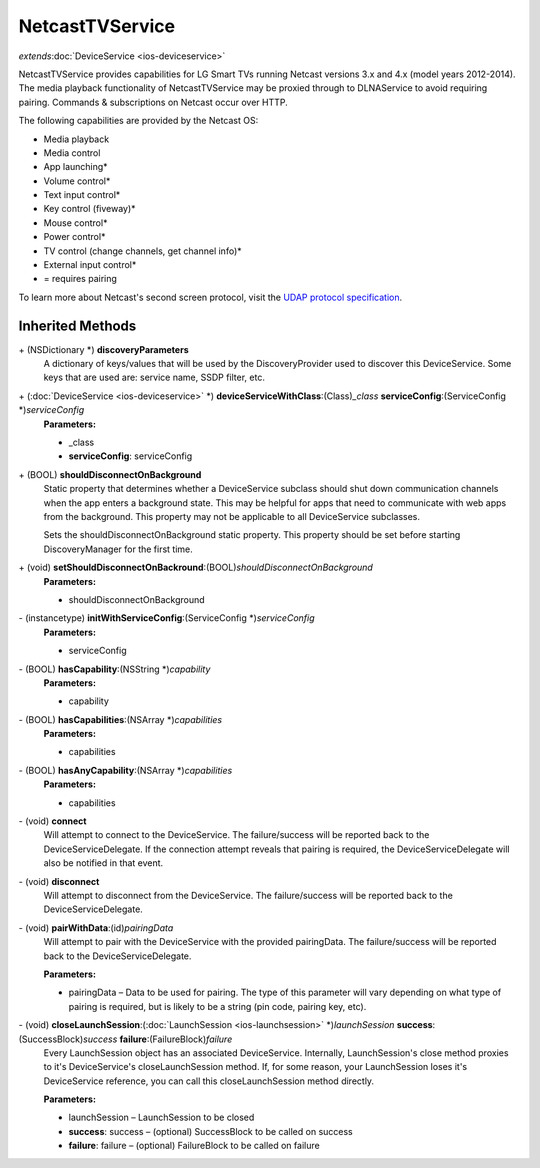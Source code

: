 NetcastTVService
================

*extends*\ :doc:`DeviceService <ios-deviceservice>`

NetcastTVService provides capabilities for LG Smart TVs running Netcast
versions 3.x and 4.x (model years 2012-2014). The media playback
functionality of NetcastTVService may be proxied through to DLNAService
to avoid requiring pairing. Commands & subscriptions on Netcast occur
over HTTP.

The following capabilities are provided by the Netcast OS:

-  Media playback

-  Media control

-  App launching\*

-  Volume control\*

-  Text input control\*

-  Key control (fiveway)\*

-  Mouse control\*

-  Power control\*

-  TV control (change channels, get channel info)\*

-  External input control\*

-  = requires pairing

To learn more about Netcast's second screen protocol, visit the `UDAP
protocol
specification <http://developer.lgappstv.com/TV_HELP/index.jsp?topic=%2Flge.tvsdk.references.book%2Fhtml%2FUDAP%2FUDAP%2FLG+UDAP+2+0+Protocol+Specifications.htm>`__.

Inherited Methods
-----------------

\+ (NSDictionary \*) **discoveryParameters**
   A dictionary of keys/values that will be used by the
   DiscoveryProvider used to discover this DeviceService. Some keys that
   are used are: service name, SSDP filter, etc.

\+ (:doc:`DeviceService <ios-deviceservice>` \*) **deviceServiceWithClass**:(Class)\ *\_class* **serviceConfig**:(ServiceConfig \*)\ *serviceConfig*
   **Parameters:**

   -  \_class
   -  **serviceConfig**: serviceConfig

\+ (BOOL) **shouldDisconnectOnBackground**
   Static property that determines whether a DeviceService subclass
   should shut down communication channels when the app enters a
   background state. This may be helpful for apps that need to
   communicate with web apps from the background. This property may not
   be applicable to all DeviceService subclasses.

   Sets the shouldDisconnectOnBackground static property. This property
   should be set before starting DiscoveryManager for the first time.

\+ (void) **setShouldDisconnectOnBackround**:(BOOL)\ *shouldDisconnectOnBackground*
   **Parameters:**

   -  shouldDisconnectOnBackground

\- (instancetype) **initWithServiceConfig**:(ServiceConfig \*)\ *serviceConfig*
   **Parameters:**

   -  serviceConfig

\- (BOOL) **hasCapability**:(NSString \*)\ *capability*
   **Parameters:**

   -  capability

\- (BOOL) **hasCapabilities**:(NSArray \*)\ *capabilities*
   **Parameters:**

   -  capabilities

\- (BOOL) **hasAnyCapability**:(NSArray \*)\ *capabilities*
   **Parameters:**

   -  capabilities

\- (void) **connect**
   Will attempt to connect to the DeviceService. The failure/success
   will be reported back to the DeviceServiceDelegate. If the connection
   attempt reveals that pairing is required, the DeviceServiceDelegate
   will also be notified in that event.

\- (void) **disconnect**
   Will attempt to disconnect from the DeviceService. The
   failure/success will be reported back to the DeviceServiceDelegate.

\- (void) **pairWithData**:(id)\ *pairingData*
   Will attempt to pair with the DeviceService with the provided
   pairingData. The failure/success will be reported back to the
   DeviceServiceDelegate.

   **Parameters:**

   -  pairingData – Data to be used for pairing. The type of this parameter will vary
      depending on what type of pairing is required, but is likely to be
      a string (pin code, pairing key, etc).

\- (void) **closeLaunchSession**:(:doc:`LaunchSession <ios-launchsession>` \*)\ *launchSession* **success**:(SuccessBlock)\ *success* **failure**:(FailureBlock)\ *failure*
   Every LaunchSession object has an associated DeviceService.
   Internally, LaunchSession's close method proxies to it's
   DeviceService's closeLaunchSession method. If, for some reason, your
   LaunchSession loses it's DeviceService reference, you can call this
   closeLaunchSession method directly.

   **Parameters:**

   -  launchSession – LaunchSession to be closed

   -  **success**: success – (optional) SuccessBlock to be called on success

   -  **failure**: failure – (optional) FailureBlock to be called on failure
